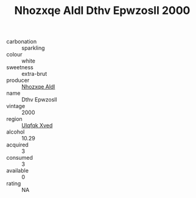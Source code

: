 :PROPERTIES:
:ID:                     1e814d38-7d54-4e06-97c5-85518e0ae794
:END:
#+TITLE: Nhozxqe Aldl Dthv Epwzosll 2000

- carbonation :: sparkling
- colour :: white
- sweetness :: extra-brut
- producer :: [[id:539af513-9024-4da4-8bd6-4dac33ba9304][Nhozxqe Aldl]]
- name :: Dthv Epwzosll
- vintage :: 2000
- region :: [[id:106b3122-bafe-43ea-b483-491e796c6f06][Ulqfqk Xved]]
- alcohol :: 10.29
- acquired :: 3
- consumed :: 3
- available :: 0
- rating :: NA


